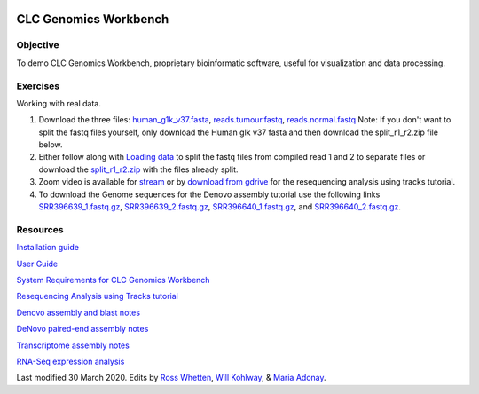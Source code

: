 .. image:: /Images/NC_State.gif
   :target: http://www.ncsu.edu


.. role:: bash(code)
   :language: bash


CLC Genomics Workbench
======================


Objective
*********

To demo CLC Genomics Workbench, proprietary bioinformatic software, useful for visualization and data processing.     


Exercises
*********

Working with real data.

1. Download the three files: `human_g1k_v37.fasta <https://drive.google.com/open?id=1HuSOZBKTm6nvCjJya16Kn8gL_bs-akso>`_, `reads.tumour.fastq <https://drive.google.com/open?id=11JjMCQfsqh4ao-d3IPwPqBDMugjpdFTB>`_, `reads.normal.fastq <https://drive.google.com/open?id=1CeyEhpvmdQxDEaOwXGZ3sqWK_oR3-HZk>`_ Note: If you don't want to split the fastq files yourself, only download the Human glk v37 fasta and then download the split_r1_r2.zip file below.

2. Either follow along with `Loading data <https://drive.google.com/open?id=1fxjehFe3BhwKA4q4cSD94gFZqTe-hsWwdl-dd133JZg>`_ to split the fastq files from compiled read 1 and 2 to separate files or download the `split_r1_r2.zip <https://drive.google.com/open?id=1chLaduWLQUAPs8yLsiI2J2HARnqhPxjc>`_ with the files already split.

3. Zoom video is available for `stream <https://ncsu.zoom.us/rec/play/u8V5c--g-m83GtCR4gSDCvcsW466ev6s1XcYr_MPmEq3BnFSZ1DzYLARYeAPs6BOwHvYrP5ZwpJqLWIQ?continueMode=true>`_ or by `download from gdrive <https://drive.google.com/open?id=1F7ssDiSAMd_J2XEHdqw0f251J6LdCYA6>`_ for the resequencing analysis using tracks tutorial.

4. To download the Genome sequences for the Denovo assembly tutorial use the following links `SRR396639_1.fastq.gz <https://drive.google.com/open?id=1fbLUAd2A0sJH37dMlusMuJcxvTa8VhyQ>`_, `SRR396639_2.fastq.gz <https://drive.google.com/open?id=1MlFc-Jz0j8qRXDDeGuSkFCmxFC52yyqJ>`_, `SRR396640_1.fastq.gz <https://drive.google.com/open?id=1YXp45epQXbpJxSqWKnIhMeTcD_jQr730>`_, and `SRR396640_2.fastq.gz <https://drive.google.com/open?id=1Mdf0c6REK1qgXPjWV7cg8HlBGPLk88ih>`_. 


Resources
*********

`Installation guide <https://drive.google.com/open?id=1UjPPPEc7n5hczJFXPCFXx-FbFQpbxIRQ>`_

`User Guide <https://drive.google.com/open?id=14JAXRocZ25DHSexLSeUJ7K5p3fqDtQ4r>`_

`System Requirements for CLC Genomics Workbench <https://www.qiagenbioinformatics.com/system-requirements/>`_

`Resequencing Analysis using Tracks tutorial <https://drive.google.com/open?id=13pWt0flmxH1cm4gocsSj9qv9hzeO-gPZ>`_

`Denovo assembly and blast notes <https://drive.google.com/open?id=1nNiP249InLhfzAWYPF45JI99GFxLgEAO>`_

`DeNovo paired-end assembly notes <https://drive.google.com/open?id=1wzCL2_oWjLw3kNSZ5UvRsAwskRDZtBm->`_

`Transcriptome assembly notes <https://drive.google.com/open?id=1jhU1T8FiMsHipFGW_wvDeCTaPCUVkvMN>`_

`RNA-Seq expression analysis <http://resources.qiagenbioinformatics.com/tutorials/RNASeq-droso.pdf>`_







Last modified 30 March 2020.
Edits by `Ross Whetten <https://github.com/rwhetten>`_, `Will Kohlway <https://github.com/wkohlway>`_, & `Maria Adonay <https://github.com/amalgamaria>`_.
